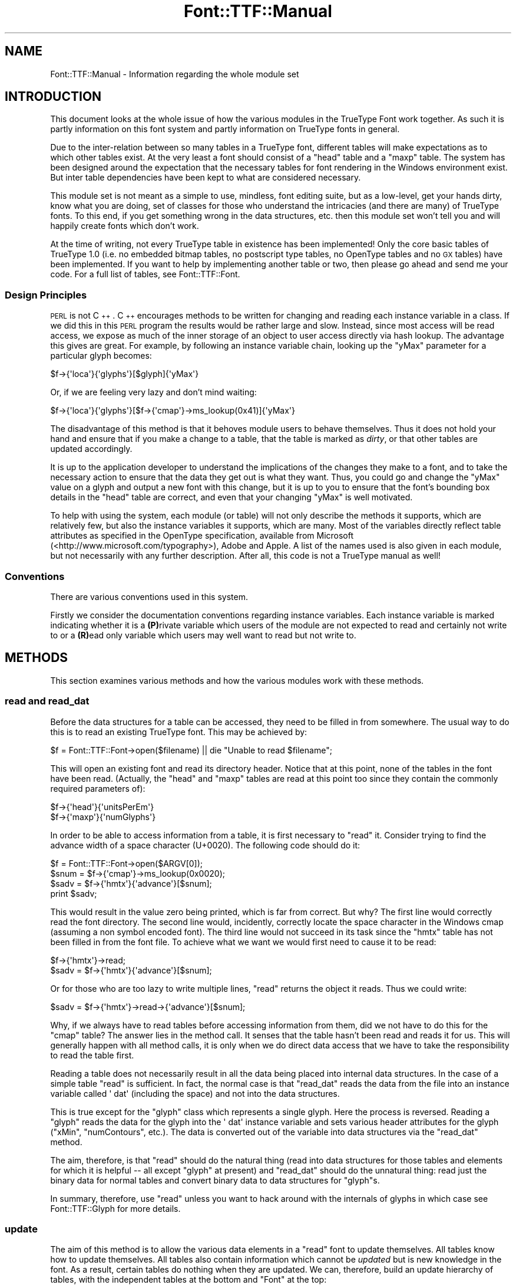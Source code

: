 .\" Automatically generated by Pod::Man 4.09 (Pod::Simple 3.35)
.\"
.\" Standard preamble:
.\" ========================================================================
.de Sp \" Vertical space (when we can't use .PP)
.if t .sp .5v
.if n .sp
..
.de Vb \" Begin verbatim text
.ft CW
.nf
.ne \\$1
..
.de Ve \" End verbatim text
.ft R
.fi
..
.\" Set up some character translations and predefined strings.  \*(-- will
.\" give an unbreakable dash, \*(PI will give pi, \*(L" will give a left
.\" double quote, and \*(R" will give a right double quote.  \*(C+ will
.\" give a nicer C++.  Capital omega is used to do unbreakable dashes and
.\" therefore won't be available.  \*(C` and \*(C' expand to `' in nroff,
.\" nothing in troff, for use with C<>.
.tr \(*W-
.ds C+ C\v'-.1v'\h'-1p'\s-2+\h'-1p'+\s0\v'.1v'\h'-1p'
.ie n \{\
.    ds -- \(*W-
.    ds PI pi
.    if (\n(.H=4u)&(1m=24u) .ds -- \(*W\h'-12u'\(*W\h'-12u'-\" diablo 10 pitch
.    if (\n(.H=4u)&(1m=20u) .ds -- \(*W\h'-12u'\(*W\h'-8u'-\"  diablo 12 pitch
.    ds L" ""
.    ds R" ""
.    ds C` ""
.    ds C' ""
'br\}
.el\{\
.    ds -- \|\(em\|
.    ds PI \(*p
.    ds L" ``
.    ds R" ''
.    ds C`
.    ds C'
'br\}
.\"
.\" Escape single quotes in literal strings from groff's Unicode transform.
.ie \n(.g .ds Aq \(aq
.el       .ds Aq '
.\"
.\" If the F register is >0, we'll generate index entries on stderr for
.\" titles (.TH), headers (.SH), subsections (.SS), items (.Ip), and index
.\" entries marked with X<> in POD.  Of course, you'll have to process the
.\" output yourself in some meaningful fashion.
.\"
.\" Avoid warning from groff about undefined register 'F'.
.de IX
..
.if !\nF .nr F 0
.if \nF>0 \{\
.    de IX
.    tm Index:\\$1\t\\n%\t"\\$2"
..
.    if !\nF==2 \{\
.        nr % 0
.        nr F 2
.    \}
.\}
.\" ========================================================================
.\"
.IX Title "Font::TTF::Manual 3"
.TH Font::TTF::Manual 3 "2016-08-03" "perl v5.26.2" "User Contributed Perl Documentation"
.\" For nroff, turn off justification.  Always turn off hyphenation; it makes
.\" way too many mistakes in technical documents.
.if n .ad l
.nh
.SH "NAME"
Font::TTF::Manual \- Information regarding the whole module set
.SH "INTRODUCTION"
.IX Header "INTRODUCTION"
This document looks at the whole issue of how the various modules in the
TrueType Font work together. As such it is partly information on this font
system and partly information on TrueType fonts in general.
.PP
Due to the inter-relation between so many tables in a TrueType font, different
tables will make expectations as to which other tables exist. At the very least
a font should consist of a \f(CW\*(C`head\*(C'\fR table and a \f(CW\*(C`maxp\*(C'\fR table. The system has
been designed around the expectation that the necessary tables for font
rendering in the Windows environment exist. But inter table dependencies have
been kept to what are considered necessary.
.PP
This module set is not meant as a simple to use, mindless, font editing suite,
but as a low-level, get your hands dirty, know what you are doing, set of
classes for those who understand the intricacies (and there are many) of
TrueType fonts. To this end, if you get something wrong in the data structures,
etc. then this module set won't tell you and will happily create fonts which
don't work.
.PP
At the time of writing, not every TrueType table in existence has been
implemented! Only the core basic tables of TrueType 1.0 (i.e. no embedded bitmap
tables, no postscript type tables, no OpenType tables and no \s-1GX\s0 tables) have
been implemented. If you want to help by implementing another table or two, then
please go ahead and send me your code. For a full list of tables, see
Font::TTF::Font.
.SS "Design Principles"
.IX Subsection "Design Principles"
\&\s-1PERL\s0 is not \*(C+. \*(C+ encourages methods to be written for changing and reading
each instance variable in a class. If we did this in this \s-1PERL\s0 program the
results would be rather large and slow. Instead, since most access will be read
access, we expose as much of the inner storage of an object to user access
directly via hash lookup. The advantage this gives are great. For example, by
following an instance variable chain, looking up the \f(CW\*(C`yMax\*(C'\fR parameter for a
particular glyph becomes:
.PP
.Vb 1
\&    $f\->{\*(Aqloca\*(Aq}{\*(Aqglyphs\*(Aq}[$glyph]{\*(AqyMax\*(Aq}
.Ve
.PP
Or, if we are feeling very lazy and don't mind waiting:
.PP
.Vb 1
\&    $f\->{\*(Aqloca\*(Aq}{\*(Aqglyphs\*(Aq}[$f\->{\*(Aqcmap\*(Aq}\->ms_lookup(0x41)]{\*(AqyMax\*(Aq}
.Ve
.PP
The disadvantage of this method is that it behoves module users to behave
themselves. Thus it does not hold your hand and ensure that if you make a change
to a table, that the table is marked as \fIdirty\fR, or that other tables are
updated accordingly.
.PP
It is up to the application developer to understand the implications of the
changes they make to a font, and to take the necessary action to ensure that the
data they get out is what they want. Thus, you could go and change the \f(CW\*(C`yMax\*(C'\fR
value on a glyph and output a new font with this change, but it is up to you to
ensure that the font's bounding box details in the \f(CW\*(C`head\*(C'\fR table are correct,
and even that your changing \f(CW\*(C`yMax\*(C'\fR is well motivated.
.PP
To help with using the system, each module (or table) will not only describe the
methods it supports, which are relatively few, but also the instance variables
it supports, which are many. Most of the variables directly reflect table
attributes as specified in the OpenType specification, available from Microsoft
(<http://www.microsoft.com/typography>), Adobe and Apple. A list of the names
used is also given in each module, but not necessarily with any further
description. After all, this code is not a TrueType manual as well!
.SS "Conventions"
.IX Subsection "Conventions"
There are various conventions used in this system.
.PP
Firstly we consider the documentation conventions regarding instance variables.
Each instance variable is marked indicating whether it is a \fB(P)\fRrivate
variable which users of the module are not expected to read and certainly not
write to or a \fB(R)\fRead only variable which users may well want to read but not
write to.
.SH "METHODS"
.IX Header "METHODS"
This section examines various methods and how the various modules work with
these methods.
.SS "read and read_dat"
.IX Subsection "read and read_dat"
Before the data structures for a table can be accessed, they need to be filled
in from somewhere. The usual way to do this is to read an existing TrueType
font. This may be achieved by:
.PP
.Vb 1
\&    $f = Font::TTF::Font\->open($filename) || die "Unable to read $filename";
.Ve
.PP
This will open an existing font and read its directory header. Notice that at
this point, none of the tables in the font have been read. (Actually, the
\&\f(CW\*(C`head\*(C'\fR and \f(CW\*(C`maxp\*(C'\fR tables are read at this point too since they contain the
commonly required parameters of):
.PP
.Vb 2
\&    $f\->{\*(Aqhead\*(Aq}{\*(AqunitsPerEm\*(Aq}
\&    $f\->{\*(Aqmaxp\*(Aq}{\*(AqnumGlyphs\*(Aq}
.Ve
.PP
In order to be able to access information from a table, it is first necessary to
\&\f(CW\*(C`read\*(C'\fR it. Consider trying to find the advance width of a space character
(U+0020). The following code should do it:
.PP
.Vb 4
\&    $f = Font::TTF::Font\->open($ARGV[0]);
\&    $snum = $f\->{\*(Aqcmap\*(Aq}\->ms_lookup(0x0020);
\&    $sadv = $f\->{\*(Aqhmtx\*(Aq}{\*(Aqadvance\*(Aq}[$snum];
\&    print $sadv;
.Ve
.PP
This would result in the value zero being printed, which is far from correct.
But why? The first line would correctly read the font directory. The second line
would, incidently, correctly locate the space character in the Windows cmap
(assuming a non symbol encoded font). The third line would not succeed in its
task since the \f(CW\*(C`hmtx\*(C'\fR table has not been filled in from the font file. To
achieve what we want we would first need to cause it to be read:
.PP
.Vb 2
\&    $f\->{\*(Aqhmtx\*(Aq}\->read;
\&    $sadv = $f\->{\*(Aqhmtx\*(Aq}{\*(Aqadvance\*(Aq}[$snum];
.Ve
.PP
Or for those who are too lazy to write multiple lines, \f(CW\*(C`read\*(C'\fR returns the
object it reads. Thus we could write:
.PP
.Vb 1
\&    $sadv = $f\->{\*(Aqhmtx\*(Aq}\->read\->{\*(Aqadvance\*(Aq}[$snum];
.Ve
.PP
Why, if we always have to read tables before accessing information from them,
did we not have to do this for the \f(CW\*(C`cmap\*(C'\fR table? The answer lies in the method
call. It senses that the table hasn't been read and reads it for us. This will
generally happen with all method calls, it is only when we do direct data access
that we have to take the responsibility to read the table first.
.PP
Reading a table does not necessarily result in all the data being placed into
internal data structures. In the case of a simple table \f(CW\*(C`read\*(C'\fR is sufficient.
In fact, the normal case is that \f(CW\*(C`read_dat\*(C'\fR reads the data from the file into
an instance variable called \f(CW\*(Aq dat\*(Aq\fR (including the space) and not into the
data structures.
.PP
This is true except for the \f(CW\*(C`glyph\*(C'\fR class which represents a single glyph. Here
the process is reversed. Reading a \f(CW\*(C`glyph\*(C'\fR reads the data for the glyph into
the \f(CW\*(Aq dat\*(Aq\fR instance variable and sets various header attributes for the glyph
(\f(CW\*(C`xMin\*(C'\fR, \f(CW\*(C`numContours\*(C'\fR, etc.). The data is converted out of the variable into
data structures via the \f(CW\*(C`read_dat\*(C'\fR method.
.PP
The aim, therefore, is that \f(CW\*(C`read\*(C'\fR should do the natural thing (read into data
structures for those tables and elements for which it is helpful \*(-- all except
\&\f(CW\*(C`glyph\*(C'\fR at present) and \f(CW\*(C`read_dat\*(C'\fR should do the unnatural thing: read just
the binary data for normal tables and convert binary data to data structures for
\&\f(CW\*(C`glyph\*(C'\fRs.
.PP
In summary, therefore, use \f(CW\*(C`read\*(C'\fR unless you want to hack around with the
internals of glyphs in which case see Font::TTF::Glyph for more details.
.SS "update"
.IX Subsection "update"
The aim of this method is to allow the various data elements in a \f(CW\*(C`read\*(C'\fR font
to update themselves. All tables know how to update themselves. All tables also
contain information which cannot be \fIupdated\fR but is new knowledge in the font.
As a result, certain tables do nothing when they are updated. We can, therefore,
build an update hierarchy of tables, with the independent tables at the bottom
and \f(CW\*(C`Font\*(C'\fR at the top:
.PP
.Vb 7
\&       +\-\-loca
\&       |
\& glyf\-\-+\-\-maxp
\&       |
\&       +\-\-\-+\-\-head
\&           |
\& hmtx\-\-\-\-\-\-+\-\-hhea
\&
\& cmap\-\-\-\-\-OS/2
\&
\& name\-\-
\&
\& post\-\-
\&There is an important universal dependency which it is up to the user to
\&keep up to date. This is C<maxp/numOfGlyphs> which is used to iterate over all
\&the glyphs. Note that the glyphs themselves are not held in the C<glyph> table
\&but in the C<loca> table, so adding glyphs, etc. automatically involves keeping
\&the C<loca> table up to date.
.Ve
.SS "Creating fonts"
.IX Subsection "Creating fonts"
Suppose we were creating a font from scratch. How much information do we need
to supply and how much will \f(CW\*(C`update\*(C'\fR do for us?
.PP
The following information is required:
.PP
.Vb 8
\&    $f\->{\*(Aqloca\*(Aq}{\*(Aqglyphs\*(Aq}
\&    $f\->{\*(Aqhead\*(Aq}{\*(Aqupem\*(Aq}
\&    $f\->{\*(Aqmaxp\*(Aq}{\*(AqnumGlyphs\*(Aq}   (doesn\*(Aqt come from $f\->{\*(Aqloca\*(Aq}{\*(Aqglyphs\*(Aq})
\&    $f\->{\*(Aqhmtx\*(Aq}{\*(Aqadvance\*(Aq}
\&    $f\->{\*(Aqpost\*(Aq}[\*(Aqformat\*(Aq}
\&    $f\->{\*(Aqpost\*(Aq}{\*(AqVAL\*(Aq}
\&    $f\->{\*(Aqcmap\*(Aq}
\&    $f\->{\*(Aqname\*(Aq}
.Ve
.PP
Pretty much everything else is calculated for you. Details of what is needed
for a glyph may be found in Font::TTF::Glyph. Once we have all the
information we need (and there is lots more that you could add) then we simply
.PP
.Vb 2
\&    $f\->dirty;          # mark all tables dirty
\&    $f\->update;         # update the font
.Ve
.SH "AUTHOR"
.IX Header "AUTHOR"
Martin Hosken <http://scripts.sil.org/FontUtils>.
(see \s-1CONTRIBUTORS\s0 for other authors).
.SH "LICENSING"
.IX Header "LICENSING"
Copyright (c) 1998\-2016, \s-1SIL\s0 International (http://www.sil.org)
.PP
This module is released under the terms of the Artistic License 2.0.
For details, see the full text of the license in the file \s-1LICENSE.\s0
